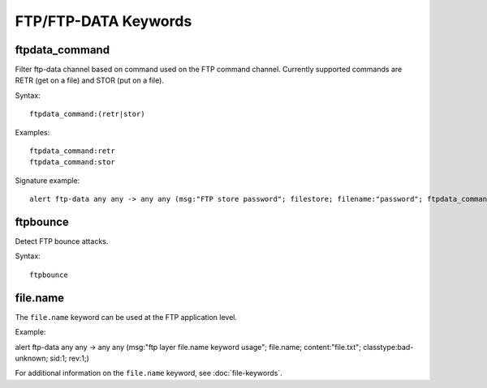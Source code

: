 FTP/FTP-DATA Keywords
=====================

ftpdata_command
---------------

Filter ftp-data channel based on command used on the FTP command channel.
Currently supported commands are RETR (get on a file) and STOR (put on a
file).

Syntax::

  ftpdata_command:(retr|stor)

Examples::

  ftpdata_command:retr
  ftpdata_command:stor

Signature example::

 alert ftp-data any any -> any any (msg:"FTP store password"; filestore; filename:"password"; ftpdata_command:stor; sid:3; rev:1;)

ftpbounce
---------

Detect FTP bounce attacks.

Syntax::

  ftpbounce

file.name
---------

The ``file.name`` keyword can be used at the FTP application level.

Example::

alert ftp-data any any -> any any (msg:"ftp layer file.name keyword usage"; \
file.name; content:"file.txt"; classtype:bad-unknown; sid:1; rev:1;)

For additional information on the ``file.name`` keyword, see :doc:`file-keywords`.